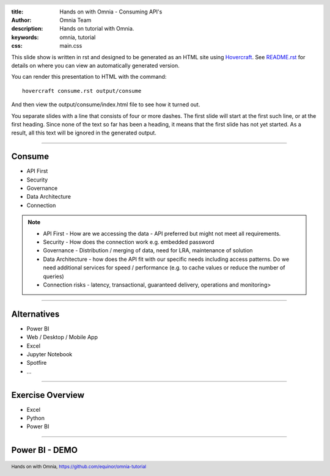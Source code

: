 :title: Hands on with Omnia - Consuming API's
:author: Omnia Team
:description: Hands on tutorial with Omnia.
:keywords: omnia, tutorial
:css: main.css

.. header::

    .. image:: images/omnia_icon_black.png
        :width: 100px
        :height: 100px

.. footer::

   Hands on with Omnia, https://github.com/equinor/omnia-tutorial

.. _Hovercraft: http://www.python.org/https://hovercraft.readthedocs.io/

This slide show is written in rst and designed to be generated as an HTML site
using Hovercraft_. See `README.rst <..\..\README.rst>`__ for details on where 
you can view an automatically generated version.

You can render this presentation to HTML with the command::

    hovercraft consume.rst output/consume

And then view the output/consume/index.html file to see how it turned out.

You separate slides with a line that consists of four or more dashes. The
first slide will start at the first such line, or at the first heading. Since
none of the text so far has been a heading, it means that the first slide has
not yet started. As a result, all this text will be ignored in the generated 
output.

----

Consume
=======

* API First
* Security
* Governance
* Data Architecture
* Connection

.. note::

    * API First - How are we accessing the data - API preferred but might not 
      meet all requirements.
    * Security - How does the connection work e.g. embedded password
    * Governance - Distribution / merging of data, need for LRA, maintenance
      of solution
    * Data Architecture - how does the API fit with our specific needs 
      including access patterns. Do we need additional services for speed / 
      performance (e.g. to cache values or reduce the number of queries)
    * Connection risks - latency, transactional, guaranteed delivery, operations and monitoring>

----

Alternatives
============

* Power BI
* Web / Desktop / Mobile App
* Excel
* Jupyter Notebook
* Spotfire
* ...

----

Exercise Overview
=================

* Excel
* Python
* Power BI

----

Power BI - DEMO
===============
